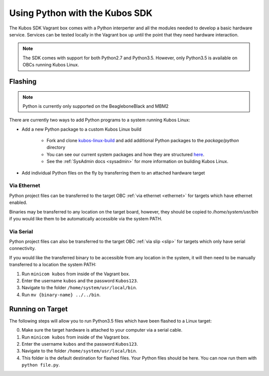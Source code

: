 Using Python with the Kubos SDK
===============================

The Kubos SDK Vagrant box comes with a Python interperter and all the modules
needed to develop a basic hardware service. Services can be tested locally
in the Vagrant box up until the point that they need hardware interaction.

.. note::

    The SDK comes with support for both Python2.7 and Python3.5.
    However, only Python3.5 is available on OBCs running Kubos Linux.

Flashing
--------

.. note::

   Python is currently only supported on the BeagleboneBlack and MBM2

There are currently two ways to add Python programs to a system running Kubos Linux:

- Add a new Python package to a custom Kubos Linux build

    - Fork and clone `kubos-linux-build <https://github.com/kubos/kubos-linux-build>`__
      and add additional Python packages to the `package/python` directory
    - You can see our current system packages and how they are structured
      `here <https://github.com/kubos/kubos-linux-build/tree/master/package/python>`__.
    - See the :ref:`SysAdmin docs <sysadmin>` for more information on
      building Kubos Linux.

- Add individual Python files on the fly by transferring them to an attached hardware target

Via Ethernet
~~~~~~~~~~~~

Python project files can be transferred to the target OBC :ref:`via ethernet <ethernet>` for
targets which have ethernet enabled.

Binaries may be transferred to any location on the target board, however, they should be copied
to `/home/system/usr/bin` if you would like them to be automatically accessible via the system PATH.

Via Serial
~~~~~~~~~~

Python project files can also be transferred to the target OBC :ref:`via slip <slip>` for
targets which only have serial connectivity.

If you would like the transferred binary to be accessible from any location in the system,
it will then need to be manually transferred to a location the system PATH:

1. Run ``minicom kubos`` from inside of the Vagrant box.
2. Enter the username ``kubos`` and the password ``Kubos123``.
3. Navigate to the folder ``/home/system/usr/local/bin``.
4. Run ``mv {binary-name} ../../bin``.

Running on Target
-----------------

The following steps will allow you to run Python3.5 files which have been flashed
to a Linux target:

0. Make sure the target hardware is attached to your computer via a serial cable.
1. Run ``minicom kubos`` from inside of the Vagrant box.
2. Enter the username ``kubos`` and the password ``Kubos123``.
3. Navigate to the folder ``/home/system/usr/local/bin``.
4. This folder is the default destination for flashed files. Your
   Python files should be here. You can now run them with ``python file.py``.
